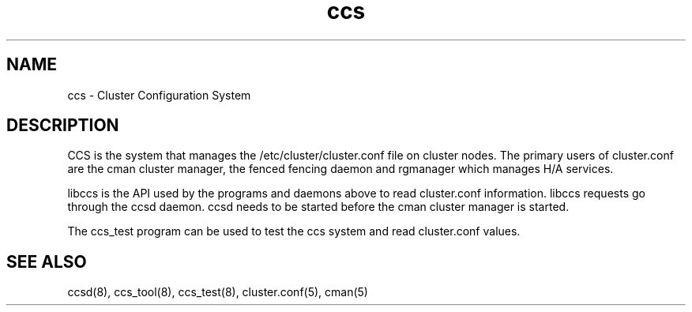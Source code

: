 .TH ccs 7

.SH NAME
ccs - Cluster Configuration System

.SH DESCRIPTION

CCS is the system that manages the /etc/cluster/cluster.conf file on
cluster nodes.  The primary users of cluster.conf are the cman cluster
manager, the fenced fencing daemon and rgmanager which manages H/A
services.

libccs is the API used by the programs and daemons above to read
cluster.conf information.  libccs requests go through the ccsd daemon.
ccsd needs to be started before the cman cluster manager is started.

The ccs_test program can be used to test the ccs system and read
cluster.conf values.

.SH SEE ALSO
ccsd(8), ccs_tool(8), ccs_test(8), cluster.conf(5), cman(5)

